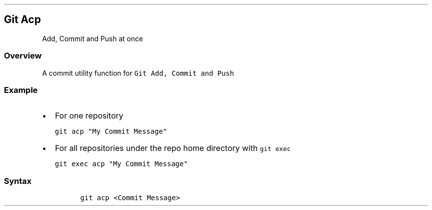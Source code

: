 .\" Automatically generated by Pandoc 2.17.1.1
.\"
.\" Define V font for inline verbatim, using C font in formats
.\" that render this, and otherwise B font.
.ie "\f[CB]x\f[]"x" \{\
. ftr V B
. ftr VI BI
. ftr VB B
. ftr VBI BI
.\}
.el \{\
. ftr V CR
. ftr VI CI
. ftr VB CB
. ftr VBI CBI
.\}
.TH "" "" "" "" ""
.hy
.SH Git Acp
.PP
Add, Commit and Push at once
.SS Overview
.PP
A commit utility function for \f[V]Git Add, Commit and Push\f[R]
.SS Example
.IP \[bu] 2
For one repository
.IP
.nf
\f[C]
git acp \[dq]My Commit Message\[dq]
\f[R]
.fi
.IP \[bu] 2
For all repositories under the repo home directory with
\f[V]git exec\f[R]
.IP
.nf
\f[C]
git exec acp \[dq]My Commit Message\[dq]
\f[R]
.fi
.SS Syntax
.IP
.nf
\f[C]
git acp <Commit Message>
\f[R]
.fi
